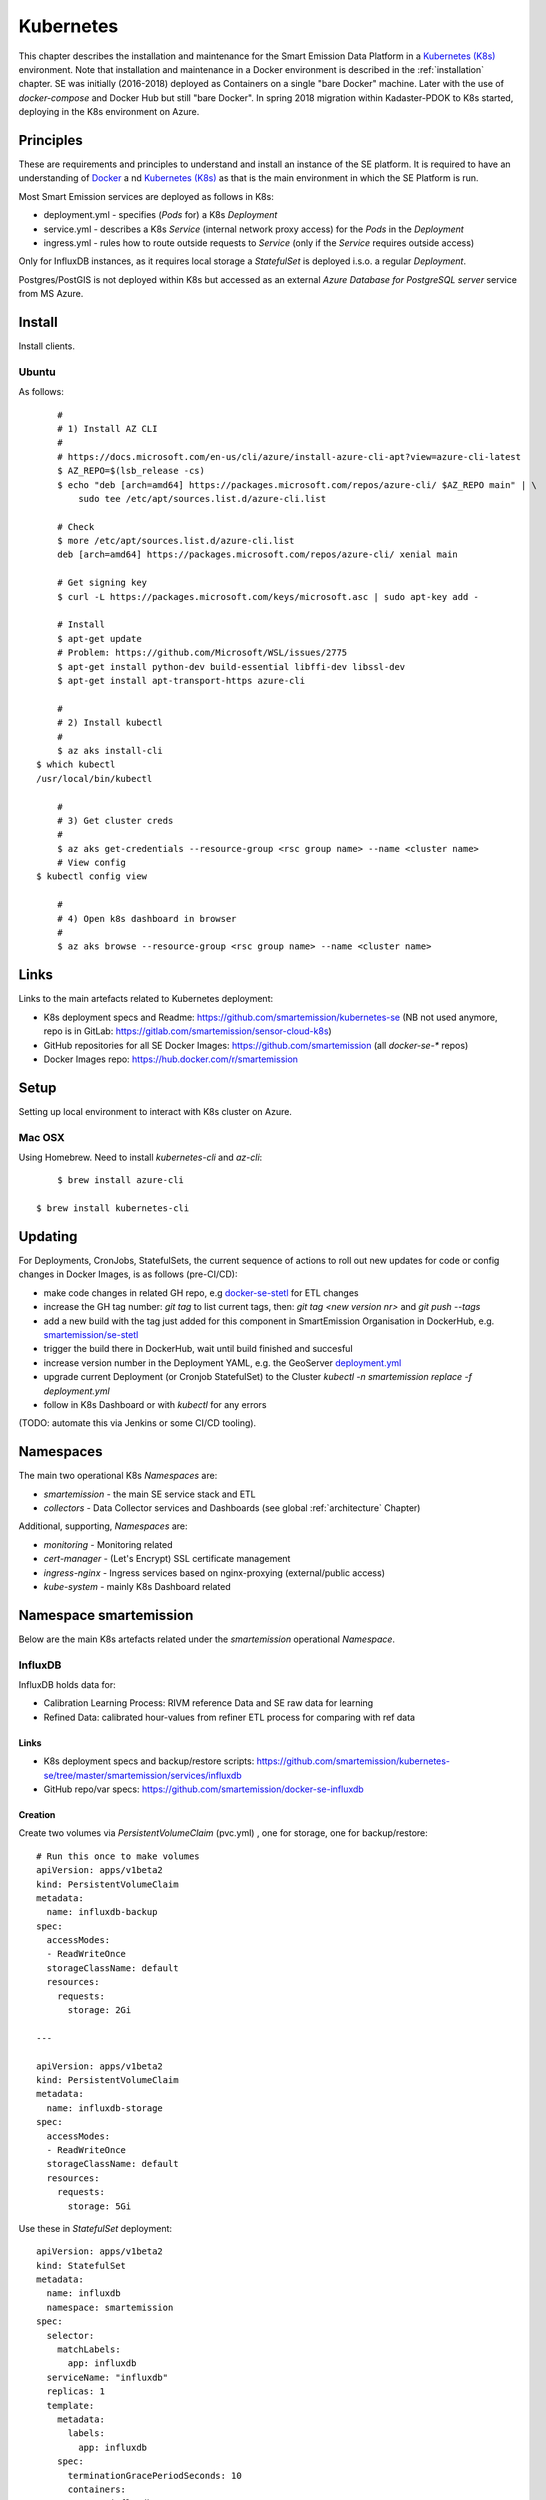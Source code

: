 .. _kubernetes:

==========
Kubernetes
==========

This chapter describes the installation and maintenance for the Smart Emission Data Platform in a
`Kubernetes (K8s) <https://kubernetes.io/>`_ environment.
Note that installation and maintenance in a Docker environment is described in
the :ref:`installation` chapter. SE was initially (2016-2018) deployed as Containers on a single "bare Docker" machine.
Later with the use of `docker-compose` and Docker Hub but still "bare Docker". In spring 2018 migration within Kadaster-PDOK
to K8s started, deploying in the K8s environment on Azure.

Principles
==========

These are requirements and principles to understand and install an instance of the SE platform.
It is required to have an understanding of `Docker <https://www.docker.com>`_ a
nd `Kubernetes (K8s) <https://kubernetes.io/>`_
as that is the main environment in which the SE Platform is run.

Most Smart Emission services are deployed as follows in K8s:

* deployment.yml - specifies (`Pods` for) a K8s `Deployment`
* service.yml - describes a K8s `Service` (internal network proxy access) for the `Pods` in the `Deployment`
* ingress.yml - rules how to route outside requests to `Service` (only if the `Service` requires outside access)

Only for InfluxDB instances, as it requires local
storage a `StatefulSet` is deployed i.s.o. a regular `Deployment`.

Postgres/PostGIS is not deployed within K8s but accessed as an external
`Azure Database for PostgreSQL server` service from MS Azure.

Install
=======

Install clients.

Ubuntu
------

As follows: ::

	#
	# 1) Install AZ CLI
	#
	# https://docs.microsoft.com/en-us/cli/azure/install-azure-cli-apt?view=azure-cli-latest
	$ AZ_REPO=$(lsb_release -cs)
	$ echo "deb [arch=amd64] https://packages.microsoft.com/repos/azure-cli/ $AZ_REPO main" | \
	    sudo tee /etc/apt/sources.list.d/azure-cli.list

	# Check
	$ more /etc/apt/sources.list.d/azure-cli.list
	deb [arch=amd64] https://packages.microsoft.com/repos/azure-cli/ xenial main

	# Get signing key
	$ curl -L https://packages.microsoft.com/keys/microsoft.asc | sudo apt-key add -

	# Install
	$ apt-get update
	# Problem: https://github.com/Microsoft/WSL/issues/2775
	$ apt-get install python-dev build-essential libffi-dev libssl-dev
	$ apt-get install apt-transport-https azure-cli

	#
	# 2) Install kubectl
	#
	$ az aks install-cli
    $ which kubectl
    /usr/local/bin/kubectl

	#
	# 3) Get cluster creds
	#
	$ az aks get-credentials --resource-group <rsc group name> --name <cluster name>
	# View config
    $ kubectl config view
    
	#
	# 4) Open k8s dashboard in browser
	#
	$ az aks browse --resource-group <rsc group name> --name <cluster name>


Links
=====

Links to the main artefacts related to Kubernetes deployment:

* K8s deployment specs and Readme: https://github.com/smartemission/kubernetes-se (NB not used anymore, repo is in GitLab: https://gitlab.com/smartemission/sensor-cloud-k8s)
* GitHub repositories for all SE Docker Images: https://github.com/smartemission  (all `docker-se-*` repos)
* Docker Images repo: https://hub.docker.com/r/smartemission

Setup
=====

Setting up local environment to interact with K8s cluster on Azure.

Mac OSX
-------

Using Homebrew. Need to install `kubernetes-cli` and `az-cli`: ::

	$ brew install azure-cli
	
    $ brew install kubernetes-cli

Updating
========

For Deployments, CronJobs, StatefulSets, the current sequence of actions to roll out
new updates for code or config changes in Docker Images, is as follows (pre-CI/CD):

* make code changes in related GH repo, e.g `docker-se-stetl <https://github.com/smartemission/docker-se-stetl>`_ for ETL changes
* increase the GH tag number: `git tag` to list current tags, then: `git tag <new version nr>` and `git push --tags`
* add a new build with the tag just added for this component in SmartEmission Organisation in DockerHub, e.g. `smartemission/se-stetl <https://hub.docker.com/r/smartemission/se-stetl/~/settings/automated-builds/>`_
* trigger the build there in DockerHub, wait until build finished and succesful
* increase version number in the Deployment YAML, e.g. the GeoServer  `deployment.yml <https://github.com/smartemission/kubernetes-se/blob/master/smartemission/services/geoserver/deployment.yml>`_
* upgrade current Deployment (or Cronjob StatefulSet) to the Cluster `kubectl -n smartemission replace  -f deployment.yml`
* follow in K8s Dashboard or with `kubectl` for any errors

(TODO: automate this via Jenkins or some CI/CD tooling).

Namespaces
==========

The main two operational K8s `Namespaces` are:

* `smartemission` - the main SE service stack and ETL
* `collectors` - Data Collector services and Dashboards (see global :ref:`architecture` Chapter)

Additional, supporting, `Namespaces` are:

* `monitoring` - Monitoring related
* `cert-manager` - (Let's Encrypt) SSL certificate management
* `ingress-nginx` - Ingress services based on nginx-proxying (external/public access)
* `kube-system` - mainly K8s Dashboard related


Namespace smartemission
=======================

Below are the main K8s artefacts related under the `smartemission` operational `Namespace`.


InfluxDB
--------

InfluxDB holds data for:

* Calibration Learning Process: RIVM reference Data and SE raw data for learning
* Refined Data: calibrated hour-values from refiner ETL process for comparing with ref data

Links
~~~~~

* K8s deployment specs and backup/restore scripts: https://github.com/smartemission/kubernetes-se/tree/master/smartemission/services/influxdb
* GitHub repo/var specs: https://github.com/smartemission/docker-se-influxdb

Creation
~~~~~~~~

Create two volumes via `PersistentVolumeClaim` (pvc.yml) , one for storage, one for backup/restore: ::

	# Run this once to make volumes
	apiVersion: apps/v1beta2
	kind: PersistentVolumeClaim
	metadata:
	  name: influxdb-backup
	spec:
	  accessModes:
	  - ReadWriteOnce
	  storageClassName: default
	  resources:
	    requests:
	      storage: 2Gi

	---

	apiVersion: apps/v1beta2
	kind: PersistentVolumeClaim
	metadata:
	  name: influxdb-storage
	spec:
	  accessModes:
	  - ReadWriteOnce
	  storageClassName: default
	  resources:
	    requests:
	      storage: 5Gi


Use these in `StatefulSet` deployment: ::

	apiVersion: apps/v1beta2
	kind: StatefulSet
	metadata:
	  name: influxdb
	  namespace: smartemission
	spec:
	  selector:
	    matchLabels:
	      app: influxdb
	  serviceName: "influxdb"
	  replicas: 1
	  template:
	    metadata:
	      labels:
	        app: influxdb
	    spec:
	      terminationGracePeriodSeconds: 10
	      containers:
	      - name: influxdb
	        image: influxdb:1.6.1
	        env:
	          - name: INFLUXDB_DB
	            value: smartemission
	          - name: INFLUXDB_ADMIN_USER
	            valueFrom:
	              secretKeyRef:
	                name: influxdb
	                key: username
					.
					.
					.

	          - name: INFLUXDB_DATA_INDEX_VERSION
	            value: tsi1
	          - name: INFLUXDB_HTTP_AUTH_ENABLED
	            value: "true"
	        resources:
	          limits:
	            cpu: "500m"
	            memory: "10.0Gi"
	          requests:
	            cpu: "500m"
	            memory: "1.0Gi"
	        ports:
	        - containerPort: 8086
	        volumeMounts:
	        - mountPath: /var/lib/influxdb
	          name: influxdb-storage
	        - mountPath: /backup
	          name: influxdb-backup
	  volumeClaimTemplates:
	  - metadata:
	      name: influxdb-storage
	    spec:
	      accessModes: [ "ReadWriteOnce" ]
	      storageClassName: default
	      resources:
	        requests:
	          storage: 5Gi
	  - metadata:
	      name: influxdb-backup
	    spec:
	      accessModes: [ "ReadWriteOnce" ]
	      storageClassName: default
	      resources:
	        requests:
	          storage: 2Gi

Backup and Restore
~~~~~~~~~~~~~~~~~~

Backup and restore based on
`InfluxDB documentation <https://docs.influxdata.com/influxdb/v1.6/administration/backup_and_restore>`_

Using the "modern" (v1.5+) InfluxDB backup/restore on live servers with the `portable` backup format.

Before:

* login on maintenance vm
* working kubectl with cluster
* `git clone https://github.com/smartemission/kubernetes-se`
* `cd kubernetes-se/smartemission/services/influxdb`

Example backup/restore ::

	# Test initial
	./test.sh

	# Backup
	./backup.sh influxdb-smartemission_181123.tar.gz

	# Restore
	./restore.sh influxdb-smartemission_181123.tar.gz

	# Test the restore
	./test.sh

CronJobs
--------

K8s `Cronjobs` are applied for all SE ETL.
CronJobs run jobs on a time-based schedule. These automated jobs run like Cron tasks on a Linux or UNIX system.

Links
~~~~~

* GitHub repository: https://github.com/smartemission/docker-se-stetl
* Docker Image: https://hub.docker.com/r/smartemission/se-stetl
* K8s `CronJobs`: https://github.com/smartemission/kubernetes-se/tree/master/smartemission/cronjobs

Implementation
~~~~~~~~~~~~~~

All ETL is based on `the Stetl ETL framework <http://stetl.org>`_.
A single Docker Image based on the official Stetl Docker Image
contains all ETL processes. A start-up parameter determines the specific ETL process to run.
Design of the ETL is described in the :ref:`data` chapter.


